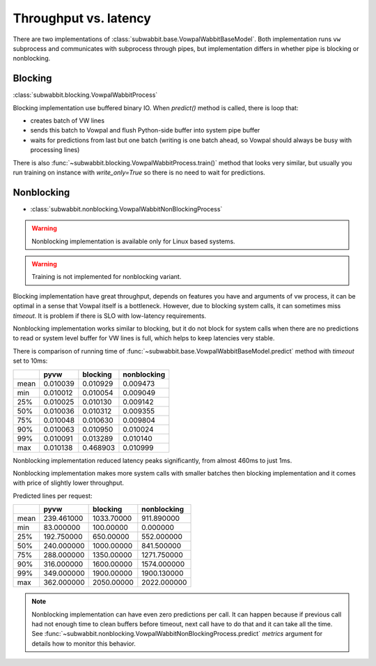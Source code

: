 Throughput vs. latency
======================

There are two implementations of :class:`subwabbit.base.VowpalWabbitBaseModel`. Both implementation
runs ``vw`` subprocess and communicates with subprocess through pipes, but implementation differs in whether
pipe is blocking or nonblocking.

Blocking
--------

:class:`subwabbit.blocking.VowpalWabbitProcess`

Blocking implementation use buffered binary IO. When `predict()` method is called,
there is loop that:

- creates batch of VW lines
- sends this batch to Vowpal and flush Python-side buffer into
  system pipe buffer
- waits for predictions from last but one batch (writing is one batch ahead,
  so Vowpal should always be busy with processing lines)

There is also :func:`~subwabbit.blocking.VowpalWabbitProcess.train()` method that looks very similar,
but usually you run training on instance with `write_only=True` so there is no need to wait for predictions.

Nonblocking
-----------

- :class:`subwabbit.nonblocking.VowpalWabbitNonBlockingProcess`

.. warning::

    Nonblocking implementation is available only for Linux based systems.


.. warning::

    Training is not implemented for nonblocking variant.


Blocking implementation have great throughput, depends on features you have and arguments of vw process, it can be
optimal in a sense that Vowpal itself is a bottleneck. However, due to blocking system calls, it can sometimes miss
`timeout`. It is problem if there is SLO with low-latency requirements.

Nonblocking implementation works similar to blocking, but it do not block for system calls when there are no predictions
to read or system level buffer for VW lines is full, which helps to keep latencies very stable.

There is comparison of running time of :func:`~subwabbit.base.VowpalWabbitBaseModel.predict`
method with `timeout` set to 10ms:

+------+----------+----------+-------------+
|      |   pyvw   | blocking | nonblocking |
+======+==========+==========+=============+
| mean | 0.010039 | 0.010929 |   0.009473  |
+------+----------+----------+-------------+
|  min | 0.010012 | 0.010054 |   0.009049  |
+------+----------+----------+-------------+
|  25% | 0.010025 | 0.010130 |   0.009142  |
+------+----------+----------+-------------+
|  50% | 0.010036 | 0.010312 |   0.009355  |
+------+----------+----------+-------------+
|  75% | 0.010048 | 0.010630 |   0.009804  |
+------+----------+----------+-------------+
|  90% | 0.010063 | 0.010950 |   0.010024  |
+------+----------+----------+-------------+
|  99% | 0.010091 | 0.013289 |   0.010140  |
+------+----------+----------+-------------+
|  max | 0.010138 | 0.468903 |   0.010999  |
+------+----------+----------+-------------+


Nonblocking implementation reduced latency peaks significantly, from almost 460ms to just 1ms.

Nonblocking implementation makes more system calls with smaller batches then blocking implementation and it comes
with price of slightly lower throughput.

Predicted lines per request:

+------+------------+------------+-------------+
|      |    pyvw    |  blocking  | nonblocking |
+======+============+============+=============+
| mean | 239.461000 | 1033.70000 |  911.890000 |
+------+------------+------------+-------------+
|  min |  83.000000 |  100.00000 |   0.000000  |
+------+------------+------------+-------------+
|  25% | 192.750000 |  650.00000 |  552.000000 |
+------+------------+------------+-------------+
|  50% | 240.000000 | 1000.00000 |  841.500000 |
+------+------------+------------+-------------+
|  75% | 288.000000 | 1350.00000 | 1271.750000 |
+------+------------+------------+-------------+
|  90% | 316.000000 | 1600.00000 | 1574.000000 |
+------+------------+------------+-------------+
|  99% | 349.000000 | 1900.00000 | 1900.130000 |
+------+------------+------------+-------------+
|  max | 362.000000 | 2050.00000 | 2022.000000 |
+------+------------+------------+-------------+


.. note::

    Nonblocking implementation can have even zero predictions per call. It can happen because if
    previous call had not enough time to clean buffers before timeout, next call have to do that and it can take all the time.
    See :func:`~subwabbit.nonblocking.VowpalWabbitNonBlockingProcess.predict` `metrics` argument for details how
    to monitor this behavior.